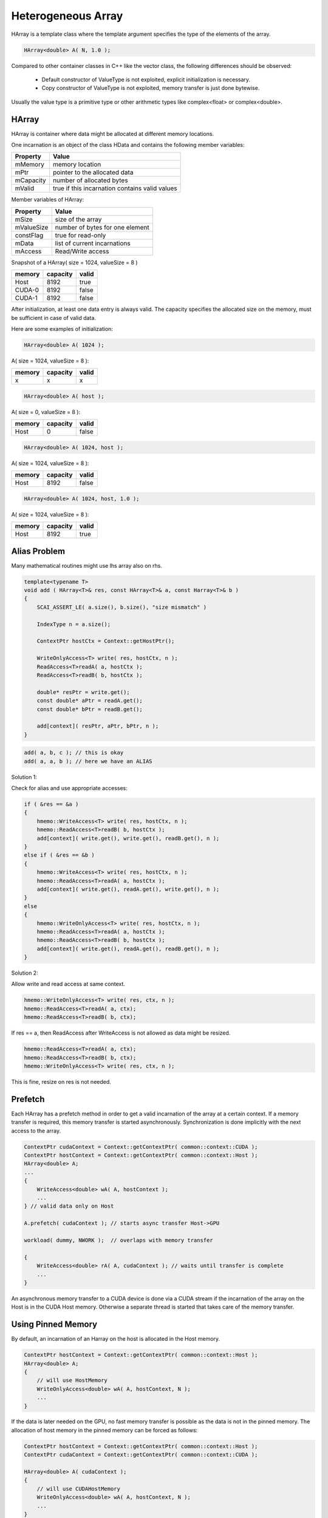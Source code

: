 Heterogeneous Array
-------------------

HArray is a template class where the template argument specifies the type of the elements of the array.

.. code-block:: c++

    HArray<double> A( N, 1.0 );

Compared to other container classes in C++ like the vector class, the following differences
should be observed:

 * Default constructor of ValueType is not exploited, explicit initialization is necessary.
 * Copy constructor of ValueType is not exploited, memory transfer is just done bytewise.

Usually the value type is a primitive type or other arithmetic types like complex<float> or complex<double>.

HArray
^^^^^^

HArray is container where data might be allocated at different memory locations. 

One incarnation is an object of the class HData and contains the following member variables:

=========    ==============================================
Property     Value
=========    ==============================================
mMemory      memory location 
mPtr         pointer to the allocated data
mCapacity    number of allocated bytes
mValid       true if this incarnation contains valid values
=========    ==============================================

Member variables of HArray:

==========   ==============================================
Property     Value
==========   ==============================================
mSize        size of the array
mValueSize   number of bytes for one element
constFlag    true for read-only
mData        list of current incarnations
mAccess      Read/Write access 
==========   ==============================================

Snapshot of a HArray( size = 1024, valueSize = 8 )

=======  ==========   ========
memory   capacity     valid
=======  ==========   ========
Host     8192         true
CUDA-0   8192         false
CUDA-1   8192         false
=======  ==========   ========

After initialization, at least one data entry is always valid.
The capacity specifies the allocated size on the memory, must be sufficient in case of valid data.

Here are some examples of initialization:

.. code-block:: c++

  HArray<double> A( 1024 );

A( size = 1024, valueSize = 8 ):

=======  ==========   ========
memory   capacity     valid
=======  ==========   ========
x        x            x
=======  ==========   ========

.. code-block:: c++

  HArray<double> A( host );

A( size = 0, valueSize = 8 ):

=======  ==========   ========
memory   capacity     valid
=======  ==========   ========
Host     0            false
=======  ==========   ========

.. code-block:: c++

  HArray<double> A( 1024, host );

A( size = 1024, valueSize = 8 ):

=======  ==========   ========
memory   capacity     valid
=======  ==========   ========
Host     8192         false
=======  ==========   ========

.. code-block:: c++

  HArray<double> A( 1024, host, 1.0 );

A( size = 1024, valueSize = 8 ):

=======  ==========   ========
memory   capacity     valid
=======  ==========   ========
Host     8192         true
=======  ==========   ========


Alias Problem
^^^^^^^^^^^^^

Many mathematical routines might use lhs array also on rhs.

.. code-block:: c++

  template<typename T>
  void add ( HArray<T>& res, const HArray<T>& a, const Harray<T>& b )
  {
      SCAI_ASSERT_LE( a.size(), b.size(), "size mismatch" )
  
      IndexType n = a.size();

      ContextPtr hostCtx = Context::getHostPtr();

      WriteOnlyAccess<T> write( res, hostCtx, n );
      ReadAccess<T>readA( a, hostCtx );
      ReadAccess<T>readB( b, hostCtx );
   
      double* resPtr = write.get();
      const double* aPtr = readA.get();
      const double* bPtr = readB.get();
  
      add[context]( resPtr, aPtr, bPtr, n );
  }
 
.. code-block:: c++

  add( a, b, c ); // this is okay
  add( a, a, b ); // here we have an ALIAS

Solution 1:

Check for alias and use appropriate accesses:

.. code-block:: c++

  if ( &res == &a )
  {
      hmemo::WriteAccess<T> write( res, hostCtx, n );
      hmemo::ReadAccess<T>readB( b, hostCtx );
      add[context]( write.get(), write.get(), readB.get(), n );
  }
  else if ( &res == &b )
  {
      hmemo::WriteAccess<T> write( res, hostCtx, n );
      hmemo::ReadAccess<T>readA( a, hostCtx );
      add[context]( write.get(), readA.get(), write.get(), n );
  }
  else
  {
      hmemo::WriteOnlyAccess<T> write( res, hostCtx, n );
      hmemo::ReadAccess<T>readA( a, hostCtx );
      hmemo::ReadAccess<T>readB( b, hostCtx );
      add[context]( write.get(), readA.get(), readB.get(), n );
  }
 

Solution 2:

Allow write and read access at same context.

.. code-block:: c++

  hmemo::WriteOnlyAccess<T> write( res, ctx, n );
  hmemo::ReadAccess<T>readA( a, ctx);
  hmemo::ReadAccess<T>readB( b, ctx);

If res == a, then ReadAccess after WriteAccess is not allowed as data might be resized.

.. code-block:: c++

  hmemo::ReadAccess<T>readA( a, ctx);
  hmemo::ReadAccess<T>readB( b, ctx);
  hmemo::WriteOnlyAccess<T> write( res, ctx, n );

This is fine, resize on res is not needed.

Prefetch
^^^^^^^^

Each HArray has a prefetch method in order to get a valid incarnation of the array
at a certain context. If a memory transfer is required, this memory transfer is started
asynchronously. Synchronization is done implicitly with the next access to the array.

.. code-block:: c++

  ContextPtr cudaContext = Context::getContextPtr( common::context::CUDA );
  ContextPtr hostContext = Context::getContextPtr( common::context::Host );
  HArray<double> A;
  ...
  {
      WriteAccess<double> wA( A, hostContext );
      ...
  } // valid data only on Host

  A.prefetch( cudaContext ); // starts async transfer Host->GPU

  workload( dummy, NWORK );  // overlaps with memory transfer

  {
      WriteAccess<double> rA( A, cudaContext ); // waits until transfer is complete
      ...
  }

An asynchronous memory transfer to a CUDA device is done via a CUDA stream if the 
incarnation of the array on the Host is in the CUDA Host memory. Otherwise a
separate thread is started that takes care of the memory transfer.

Using Pinned Memory
^^^^^^^^^^^^^^^^^^^

By default, an incarnation of an Harray on the host is allocated in the Host memory.

.. code-block:: c++

  ContextPtr hostContext = Context::getContextPtr( common::context::Host );
  HArray<double> A;
  {
      // will use HostMemory
      WriteOnlyAccess<double> wA( A, hostContext, N );
      ...
  }

If the data is later needed on the GPU, no fast memory transfer is possible as 
the data is not in the pinned memory. The allocation of host memory in the pinned 
memory can be forced as follows:

.. code-block:: c++

  ContextPtr hostContext = Context::getContextPtr( common::context::Host );
  ContextPtr cudaContext = Context::getContextPtr( common::context::CUDA );

  HArray<double> A( cudaContext );
  {
      // will use CUDAHostMemory
      WriteOnlyAccess<double> wA( A, hostContext, N );
      ...
  }
  {
      ReadAccess<double> ra( A, cudaContext );   // fast memory transfer
      ...
  }

The use of a context pointer in the constructor works like a first touch on the 
corresponding context.

.. code-block:: c++

  HArray<double> A( cudaContext );

  HArray<double> A;
  {
      WriteAccess<double> dummyW( A, cudaContext );
  }

Some other strategies have been dropped for these reasons:

 * Using pinned memory as default memory on the Host is not recommended as 
   allocation in pinned memory is 10 up to 100 times slower.

 * Pinning already allocated unpinned memory might be possible e.g. when data transfer
   to the GPU is required. This does not fit well in the design concept that handles
   the two memory classes separately. Furthermore, using this as a general strategy
   is not always recommended as the overhead does not pay off with one single transfer.

HArrayRef
^^^^^^^^^

Each incarnation of an HArray is allocated in a corresponding memory object where the
memory management is handled by a corresponding manager.
Therefore data from any input array must be copied explicitly in the container.

.. code-block:: c++

  double* data = new double[N];
  read_data( data, N );
  ...
  HArray<double> vector;
  {
      WriteOnlyAccess<double> write( vector, host, N );
      for ( IndexType i = 0; i < N; ++i ) write[i] = data[i];
  }

  ReadAccess<double> write( vector, gpu); // now work on it on GPU

The class HArrayRef is provided to deal with such a situaton.

.. code-block:: c++

  double* data = new double[N];
  read_data( data, N );
  HArrayRef<double> vector( data, N )
  WriteAccess<double> write( vector, gpu); // now work on it on GPU

The memory at the pointer data will be used as incarnation on the Host memory 
As the data is not copied, it is not possible to resize the HArray ``vector``. 
The destructor of the array takes care that the specified memory will contain
a valid copy of the data.

Non-Zero Copy
^^^^^^^^^^^^^

 * CUDA devices can also operate on CUDA Host memory
 * Avoids data transfer to and from the device
 * But: operations are much faster if CUDA device memory is used

.. code-block:: c++

  {
      // Init on host
      WriteOnlyAccess<double> write( array, hostContext, N );
      double* v = write.get();
      for ( IndexType i = 0; i < N; ++i )
      {
          v[i] = 0.0;
      }
  }
  {    // work on GPU
       WriteAccess<double> write( array, cudaContext );
       work1[cudaContext]( write.get(), N );
  }

  {    // work on Host
       WriteAccess<double> write( array, hostContext );
       work2[hostContext]( write.get(), N );
  }

If array is allocated in CUDAHostMemory, no data transfer is needed.